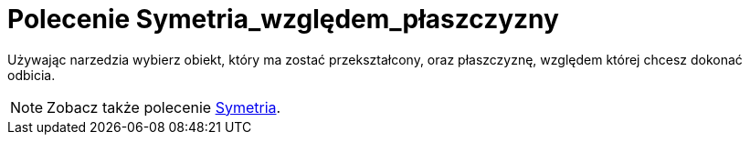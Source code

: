 = Polecenie Symetria_względem_płaszczyzny
:page-en: tools/Reflect_about_Plane
ifdef::env-github[:imagesdir: /en/modules/ROOT/assets/images]

Używając narzedzia wybierz obiekt, który ma zostać przekształcony, oraz płaszczyznę, względem której chcesz dokonać odbicia.

[NOTE]
====

Zobacz także polecenie xref:/commands/Symetria.adoc[Symetria].

====
